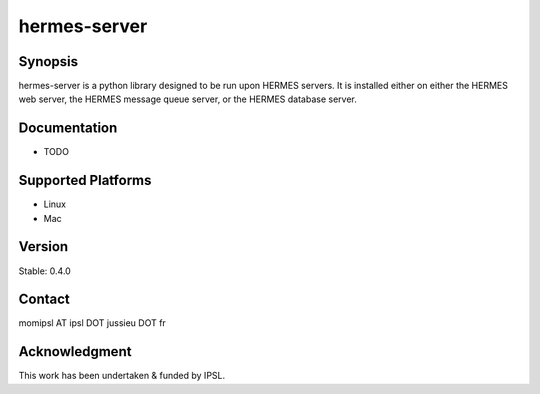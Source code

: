 hermes-server
================

Synopsis
--------------------------------------

hermes-server is a python library designed to be run upon HERMES servers.  It is installed either on either the HERMES web server, the HERMES message queue server, or the HERMES database server.

Documentation
--------------------------------------

- TODO

Supported Platforms
--------------------------------------

- Linux
- Mac

Version
--------------------------------------

Stable: 0.4.0

Contact
--------------------------------------

momipsl AT ipsl DOT jussieu DOT fr

Acknowledgment
--------------------------------------

This work has been undertaken & funded by IPSL.
